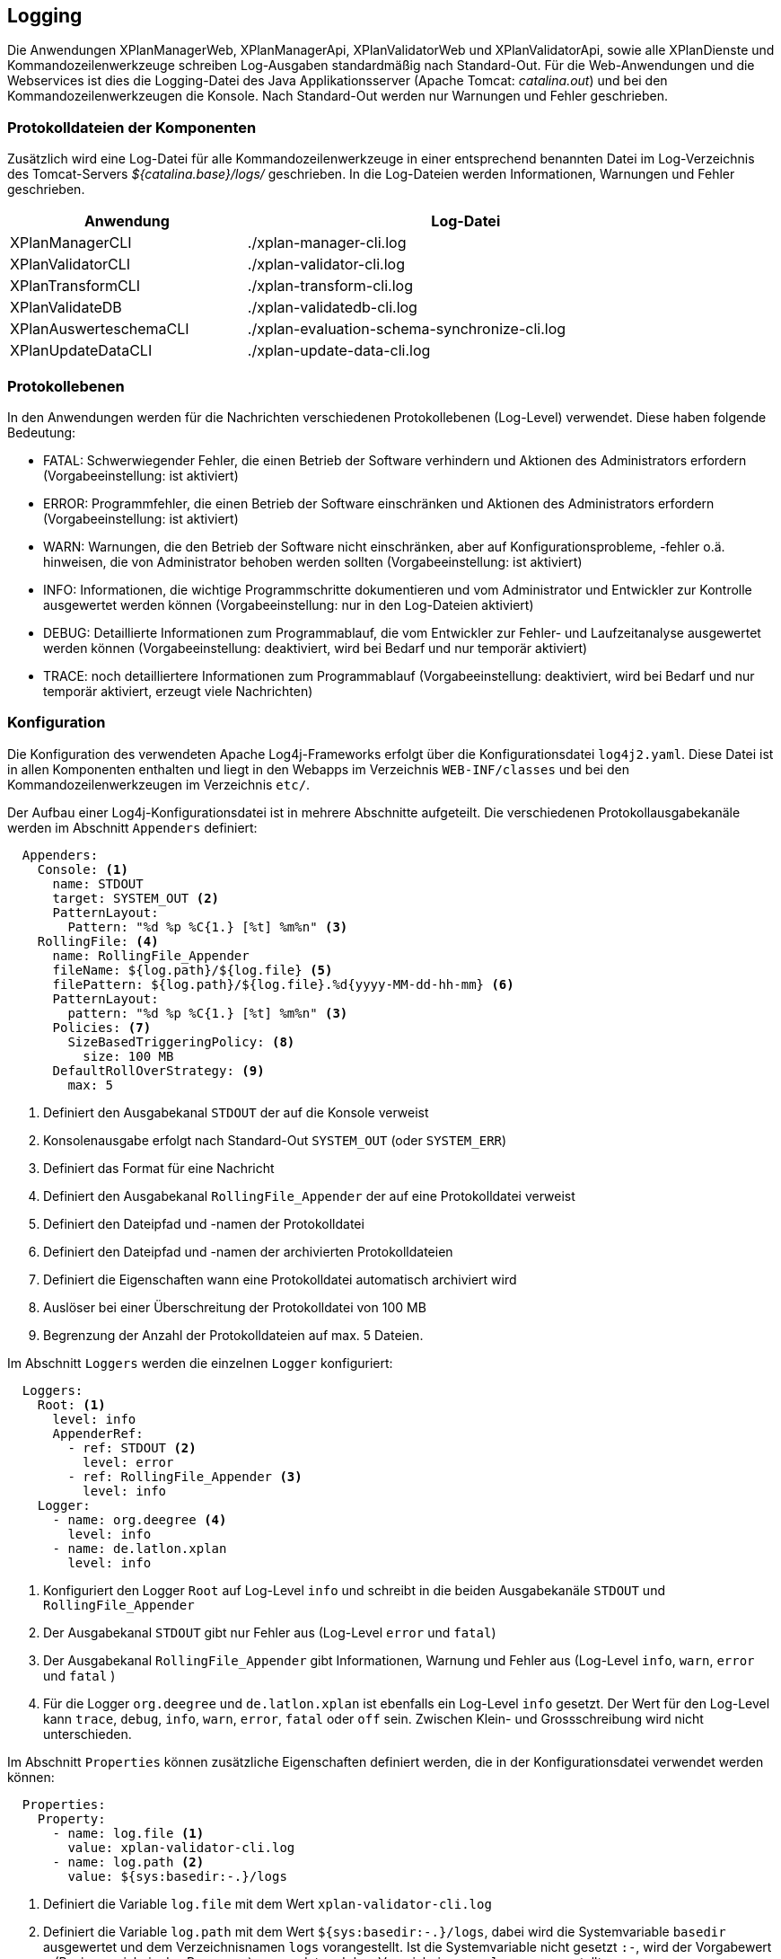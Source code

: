 [[logging]]
== Logging

Die Anwendungen XPlanManagerWeb, XPlanManagerApi, XPlanValidatorWeb und XPlanValidatorApi, sowie alle XPlanDienste und Kommandozeilenwerkzeuge schreiben Log-Ausgaben standardmäßig nach
Standard-Out. Für die Web-Anwendungen und die Webservices ist dies die Logging-Datei des
Java Applikationsserver (Apache Tomcat: _catalina.out_) und bei den Kommandozeilenwerkzeugen die Konsole.
Nach Standard-Out werden nur Warnungen und Fehler geschrieben.

=== Protokolldateien der Komponenten

Zusätzlich wird eine Log-Datei für alle Kommandozeilenwerkzeuge in einer entsprechend benannten Datei im Log-Verzeichnis des Tomcat-Servers _${catalina.base}/logs/_ geschrieben.
In die Log-Dateien werden Informationen, Warnungen und Fehler geschrieben.

[width="88%",cols="35%,65%",options="header"]
|===
|Anwendung |Log-Datei
|XPlanManagerCLI |./xplan-manager-cli.log
|XPlanValidatorCLI |./xplan-validator-cli.log
|XPlanTransformCLI |./xplan-transform-cli.log
|XPlanValidateDB |./xplan-validatedb-cli.log
|XPlanAuswerteschemaCLI|./xplan-evaluation-schema-synchronize-cli.log
|XPlanUpdateDataCLI |./xplan-update-data-cli.log
|===

=== Protokollebenen

In den Anwendungen werden für die Nachrichten verschiedenen Protokollebenen (Log-Level) verwendet. Diese haben folgende Bedeutung:

- FATAL: Schwerwiegender Fehler, die einen Betrieb der Software verhindern und Aktionen des Administrators erfordern (Vorgabeeinstellung: ist aktiviert)
- ERROR: Programmfehler, die einen Betrieb der Software einschränken und Aktionen des Administrators erfordern (Vorgabeeinstellung: ist aktiviert)
- WARN: Warnungen, die den Betrieb der Software nicht einschränken, aber auf Konfigurationsprobleme, -fehler o.ä. hinweisen, die von Administrator behoben werden sollten (Vorgabeeinstellung: ist aktiviert)
- INFO: Informationen, die wichtige Programmschritte dokumentieren und vom Administrator und Entwickler zur Kontrolle ausgewertet werden können (Vorgabeeinstellung: nur in den Log-Dateien aktiviert)
- DEBUG: Detaillierte Informationen zum Programmablauf, die vom Entwickler zur Fehler- und Laufzeitanalyse ausgewertet werden können (Vorgabeeinstellung: deaktiviert, wird bei Bedarf und nur temporär aktiviert)
- TRACE: noch detailliertere Informationen zum Programmablauf (Vorgabeeinstellung: deaktiviert, wird bei Bedarf und nur temporär aktiviert, erzeugt viele Nachrichten)

=== Konfiguration

Die Konfiguration des verwendeten Apache Log4j-Frameworks erfolgt über die Konfigurationsdatei `log4j2.yaml`. Diese Datei ist in allen Komponenten enthalten und liegt in den Webapps im Verzeichnis `WEB-INF/classes` und bei den Kommandozeilenwerkzeugen im Verzeichnis `etc/`.

Der Aufbau einer Log4j-Konfigurationsdatei ist in mehrere Abschnitte aufgeteilt.
Die verschiedenen Protokollausgabekanäle werden im Abschnitt `Appenders` definiert:

[source,yaml]
----
  Appenders:
    Console: <1>
      name: STDOUT
      target: SYSTEM_OUT <2>
      PatternLayout:
        Pattern: "%d %p %C{1.} [%t] %m%n" <3>
    RollingFile: <4>
      name: RollingFile_Appender
      fileName: ${log.path}/${log.file} <5>
      filePattern: ${log.path}/${log.file}.%d{yyyy-MM-dd-hh-mm} <6>
      PatternLayout:
        pattern: "%d %p %C{1.} [%t] %m%n" <3>
      Policies: <7>
        SizeBasedTriggeringPolicy: <8>
          size: 100 MB
      DefaultRollOverStrategy: <9>
        max: 5
----
<1> Definiert den Ausgabekanal `STDOUT` der auf die Konsole verweist
<2> Konsolenausgabe erfolgt nach Standard-Out `SYSTEM_OUT` (oder `SYSTEM_ERR`)
<3> Definiert das Format für eine Nachricht
<4> Definiert den Ausgabekanal `RollingFile_Appender` der auf eine Protokolldatei verweist
<5> Definiert den Dateipfad und -namen der Protokolldatei
<6> Definiert den Dateipfad und -namen der archivierten Protokolldateien
<7> Definiert die Eigenschaften wann eine Protokolldatei automatisch archiviert wird
<8> Auslöser bei einer Überschreitung der Protokolldatei von 100 MB
<9> Begrenzung der Anzahl der Protokolldateien auf max. 5 Dateien.

Im Abschnitt `Loggers` werden die einzelnen `Logger` konfiguriert:

[source,yaml]
----
  Loggers:
    Root: <1>
      level: info
      AppenderRef:
        - ref: STDOUT <2>
          level: error
        - ref: RollingFile_Appender <3>
          level: info
    Logger:
      - name: org.deegree <4>
        level: info
      - name: de.latlon.xplan
        level: info
----
<1> Konfiguriert den Logger `Root` auf Log-Level `info` und schreibt in die beiden Ausgabekanäle `STDOUT` und `RollingFile_Appender`
<2> Der Ausgabekanal `STDOUT` gibt nur Fehler aus (Log-Level `error` und `fatal`)
<3> Der Ausgabekanal `RollingFile_Appender` gibt Informationen, Warnung und Fehler aus (Log-Level `info`, `warn`, `error` und `fatal` )
<4> Für die Logger `org.deegree` und `de.latlon.xplan` ist ebenfalls ein Log-Level `info` gesetzt. Der Wert für den Log-Level kann `trace`, `debug`, `info`, `warn`, `error`, `fatal` oder `off` sein. Zwischen Klein- und Grossschreibung wird nicht unterschieden.

Im Abschnitt `Properties` können zusätzliche Eigenschaften definiert werden, die in der Konfigurationsdatei verwendet werden können:

[source,yaml]
----
  Properties:
    Property:
      - name: log.file <1>
        value: xplan-validator-cli.log
      - name: log.path <2>
        value: ${sys:basedir:-.}/logs
----
<1> Definiert die Variable `log.file` mit dem Wert `xplan-validator-cli.log`
<2> Definiert die Variable `log.path` mit dem Wert `${sys:basedir:-.}/logs`, dabei wird die Systemvariable `basedir` ausgewertet und dem Verzeichnisnamen `logs` vorangestellt. Ist die Systemvariable nicht gesetzt `:-`, wird der Vorgabewert `.` (Basisverzeichnis des Prozesses) verwendet und dem Verzeichnisnamen `logs` vorangestellt.

Weitere Informationen zur Konfiguration von Log4j sind auf den Seiten des Projekts unter https://logging.apache.org/log4j/2.x/manual/configuration.html zu finden.

==== Setzen der Log4j-Konfiguration

Beim Betrieb der xPlanBox-Komponenten in einem Apache Tomcat muss die Systemvariable `log4j2.configurationFile` gesetzt werden. Die Einstellung wird am besten zu den `CATALINA_OPTS` hinzugefügt:

[source,bash]
----
CATALINA_OPTS=-Dlog4j2.configurationFile=classpath:/log4j2.yaml
----

Weitere Informationen zur Konfiguration von Log4j in einem Servlet-Container sind unter https://logging.apache.org/log4j/2.x/manual/webapp.html zu finden.